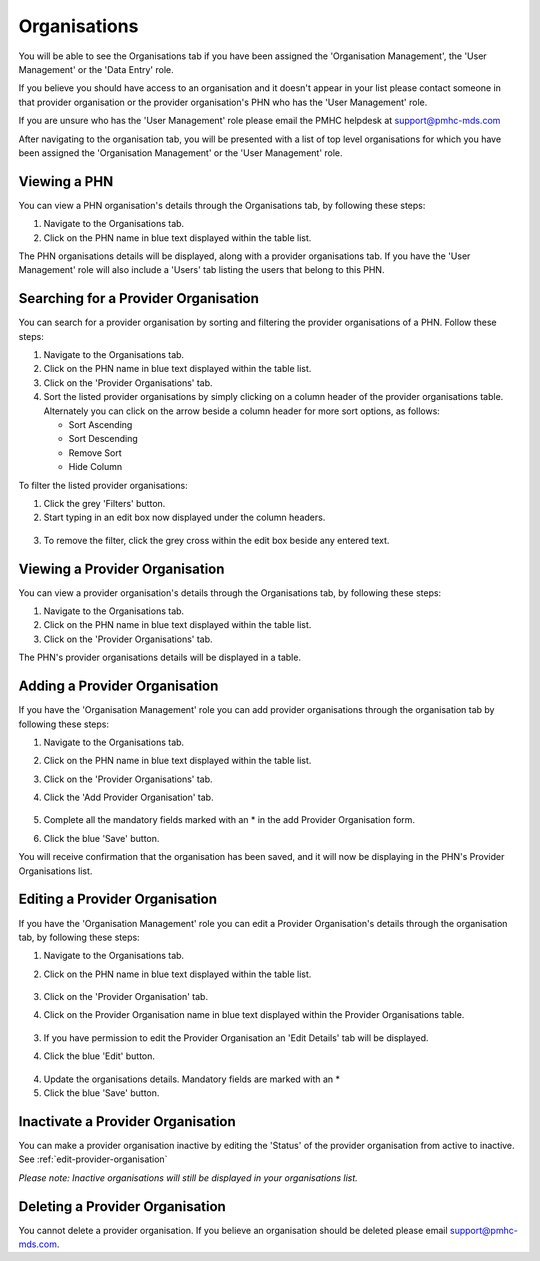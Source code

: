 Organisations
=============

You will be able to see the Organisations tab if you have been assigned
the 'Organisation Management', the 'User Management' or the 'Data Entry' role.

If you believe you should have access to an organisation and it doesn't appear
in your list please contact someone in that provider organisation or the
provider organisation's PHN who has the 'User Management' role.

If you are unsure who has the 'User Management' role please email the PMHC
helpdesk at support@pmhc-mds.com

After navigating to the organisation tab, you will be presented with a list of
top level organisations for which you have been assigned the 'Organisation Management'
or the 'User Management' role.

.. figure:: screen-shots/organisations.png
   :alt: PMHC MDS Organisations

.. _view-phn:

Viewing a PHN
^^^^^^^^^^^^^

You can view a PHN organisation's details through the Organisations tab, by
following these steps:

1. Navigate to the Organisations tab.
2. Click on the PHN name in blue text displayed within the table list.

The PHN organisations details will be displayed, along with a provider organisations tab.
If you have the 'User Management' role will also include a 'Users' tab listing
the users that belong to this PHN.

.. figure:: screen-shots/view-organisation.png
   :alt: PMHC MDS View Organisation

.. _search-provider-organisation:

Searching for a Provider Organisation
^^^^^^^^^^^^^^^^^^^^^^^^^^^^^^^^^^^^^

You can search for a provider organisation by sorting and filtering
the provider organisations of a PHN. Follow these steps:

1. Navigate to the Organisations tab.
2. Click on the PHN name in blue text displayed within the table list.
3. Click on the 'Provider Organisations' tab.
4. Sort the listed provider organisations by simply clicking on a column header
   of the provider organisations table. Alternately you can click on the arrow beside a
   column header for more sort options, as follows:

   - Sort Ascending
   - Sort Descending
   - Remove Sort
   - Hide Column

To filter the listed provider organisations:

1. Click the grey 'Filters' button.
2. Start typing in an edit box now displayed under the column headers.

.. figure:: screen-shots/organisations-filter.png
   :alt: PMHC MDS Organisations Filter

3. To remove the filter, click the grey cross within the edit box beside any
   entered text.

.. _view-provider-organisation:

Viewing a Provider Organisation
^^^^^^^^^^^^^^^^^^^^^^^^^^^^^^^

You can view a provider organisation's details through the Organisations tab, by
following these steps:

1. Navigate to the Organisations tab.
2. Click on the PHN name in blue text displayed within the table list.
3. Click on the 'Provider Organisations' tab.

The PHN's provider organisations details will be displayed in a table.

.. figure:: screen-shots/view-provider-organisation.png
   :alt: PMHC MDS View Organisation

.. _add-provider-organisation:

Adding a Provider Organisation
^^^^^^^^^^^^^^^^^^^^^^^^^^^^^^

If you have the 'Organisation Management' role you can add provider organisations
through the organisation tab by following these steps:

1. Navigate to the Organisations tab.
2. Click on the PHN name in blue text displayed within the table list.
3. Click on the 'Provider Organisations' tab.
4. Click the 'Add Provider Organisation' tab.

   .. figure:: screen-shots/add-provider-organisation.png
      :alt: PMHC MDS Add Provider Organisation

5. Complete all the mandatory fields marked with an * in the add Provider Organisation
   form.
6. Click the blue 'Save' button.

You will receive confirmation that the organisation has been saved, and it will
now be displaying in the PHN's Provider Organisations list.

.. _edit-provider-organisation:

Editing a Provider Organisation
^^^^^^^^^^^^^^^^^^^^^^^^^^^^^^^

If you have the 'Organisation Management' role you can edit a Provider Organisation's
details through the organisation tab, by following these steps:

1. Navigate to the Organisations tab.
2. Click on the PHN name in blue text displayed within the table list.

   .. figure:: screen-shots/view-organisation.png
      :alt: PMHC MDS View PHN

3. Click on the 'Provider Organisation' tab.
4. Click on the Provider Organisation name in blue text displayed within the
   Provider Organisations table.

   .. figure:: screen-shots/view-provider-organisation.png
      :alt: PMHC MDS View Provider Organisation

3. If you have permission to edit the Provider Organisation an 'Edit Details' tab will
   be displayed.
4. Click the blue 'Edit' button.

   .. figure:: screen-shots/edit-provider-organisation.png
      :alt: PMHC MDS Edit Organisation

4. Update the organisations details. Mandatory fields are marked with an *
5. Click the blue 'Save' button.

.. _inactivate-provider-organisation:

Inactivate a Provider Organisation
^^^^^^^^^^^^^^^^^^^^^^^^^^^^^^^^^^

You can make a provider organisation inactive by editing the 'Status' of the
provider organisation from active to inactive. See :ref:`edit-provider-organisation`

*Please note: Inactive organisations will still be displayed in your organisations list.*

.. _delete-provider-organisation:

Deleting a Provider Organisation
^^^^^^^^^^^^^^^^^^^^^^^^^^^^^^^^

You cannot delete a provider organisation. If you believe an organisation should be
deleted please email support@pmhc-mds.com.
